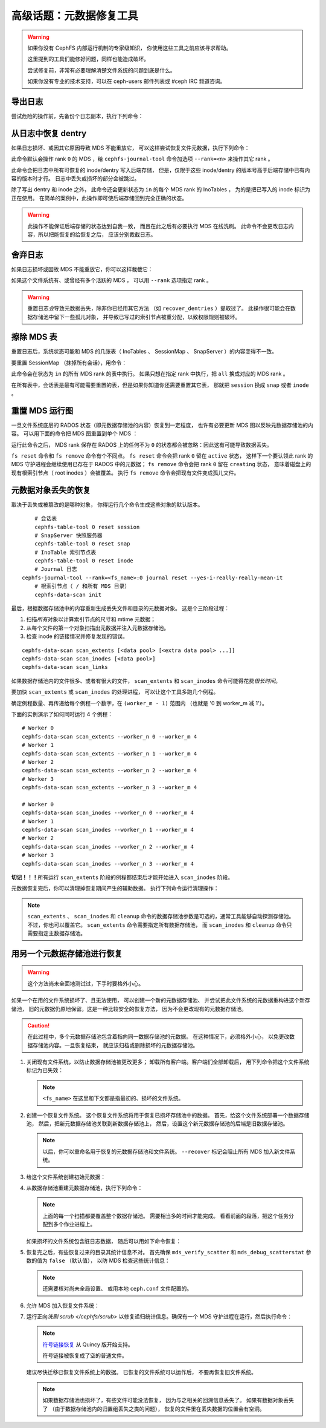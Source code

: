 .. _disaster-recovery-experts:

高级话题：元数据修复工具
========================

.. warning::

    如果你没有 CephFS 内部运行机制的专家级知识，
    你使用这些工具之前应该寻求帮助。

    这里提到的工具们能修好问题，同样也能造成破坏。

    尝试修复前，非常有必要理解清楚文件系统的问题到底是什么。

    如果你没有专业的技术支持，可以在 ceph-users 邮件列表\
    或 #ceph IRC 频道咨询。


导出日志
--------
.. Journal export

尝试危险的操作前，先备份个日志副本，执行下列命令：

.. prompt:: bash #

   cephfs-journal-tool journal export backup.bin


从日志中恢复 dentry
-------------------
.. Dentry recovery from journal

如果日志损坏、或因其它原因导致 MDS 不能重放它，
可以这样尝试恢复文件元数据，执行下列命令：

.. prompt:: bash #

   cephfs-journal-tool event recover_dentries summary

此命令默认会操作 rank ``0`` 的 MDS ，给 ``cephfs-journal-tool`` 命令\
加选项 ``--rank=<n>`` 来操作其它 rank 。

此命令会把日志中所有可恢复的 inode/dentry 写入后端存储，
但是，仅限于这些 inode/dentry 的版本号高于后端存储中已有内容的版本时才行。
日志中丢失或损坏的部分会被跳过。

除了写出 dentry 和 inode 之外，
此命令还会更新状态为 ``in`` 的每个 MDS rank 的 InoTables ，
为的是把已写入的 inode 标识为正在使用。
在简单的案例中，此操作即可使后端存储回到完全正确的状态。

.. warning::

   此操作不能保证后端存储的状态达到自我一致，
   而且在此之后有必要执行 MDS 在线洗刷。
   此命令不会更改日志内容，所以把能恢复的给恢复之后，
   应该分别裁截日志。


舍弃日志
--------
.. Journal truncation

如果日志损坏或因故 MDS 不能重放它，你可以这样裁截它：

.. prompt:: bash #

   cephfs-journal-tool [--rank=<fs_name>:{mds-rank|all}] journal reset --yes-i-really-really-mean-it

如果这个文件系统有、或曾经有多个活跃的 MDS ，
可以用 ``--rank`` 选项指定 rank 。

.. warning::

    重置日志\ *会*\ 导致元数据丢失，除非你已经用其它方法
    （如 ``recover_dentries`` ）提取过了。
    此操作很可能会在数据存储池中留下一些孤儿对象，
    并导致已写过的索引节点被重分配，以致权限规则被破坏。


擦除 MDS 表
-----------
.. MDS table wipes

重置日志后，系统状态可能和 MDS 的几张表（ InoTables 、
SessionMap 、 SnapServer ）的内容变得不一致。

要重置 SessionMap （抹掉所有会话），用命令：

.. prompt:: bash #

    cephfs-table-tool all reset session

此命令会在状态为 ``in`` 的所有 MDS rank 的表中执行。
如果只想在指定 rank 中执行，把 ``all`` 换成对应的 MDS rank 。

在所有表中，会话表是最有可能需要重置的表，但是如果你知道你还需要重置其它表，
那就把 ``session`` 换成 ``snap`` 或者 ``inode`` 。


重置 MDS 运行图
---------------
.. MDS map reset

一旦文件系统底层的 RADOS 状态（即元数据存储池的内容）恢复到一定程度，
也许有必要更新 MDS 图以反映元数据存储池的内容。
可以用下面的命令把 MDS 图重置到单个 MDS ：

.. prompt:: bash #

    ceph fs reset <fs name> --yes-i-really-mean-it

运行此命令之后， MDS rank 保存在 RADOS 上的任何不为 ``0`` 的状态\
都会被忽略：因此这有可能导致数据丢失。

``fs reset`` 命令和 ``fs remove`` 命令有个不同点。
``fs reset`` 命令会把 rank ``0`` 留在 ``active`` 状态，
这样下一个要认领此 rank 的 MDS 守护进程会继续使用已存在于 RADOS 中的元数据；
``fs remove`` 命令会把 rank ``0`` 留在 ``creating`` 状态，
意味着磁盘上的现有根索引节点（ root inodes ）会被覆盖。
执行 ``fs remove`` 命令会把现有文件变成孤儿文件。


元数据对象丢失的恢复
--------------------
.. Recovery from missing metadata objects

取决于丢失或被篡改的是哪种对象，
你得运行几个命令生成这些对象的默认版本。

::

	# 会话表
	cephfs-table-tool 0 reset session
	# SnapServer 快照服务器
	cephfs-table-tool 0 reset snap
	# InoTable 索引节点表
	cephfs-table-tool 0 reset inode
	# Journal 日志
    cephfs-journal-tool --rank=<fs_name>:0 journal reset --yes-i-really-really-mean-it
	# 根索引节点（ / 和所有 MDS 目录）
	cephfs-data-scan init

最后，根据数据存储池中的内容重新生成\
丢失文件和目录的元数据对象。
这是个三阶段过程：

#. 扫描\ *所有*\ 对象以计算索引节点的尺寸和 mtime 元数据；
#. 从每个文件的第一个对象扫描出\
   元数据并注入元数据存储池。
#. 检查 inode 的链接情况并修复发现的错误。

::

    cephfs-data-scan scan_extents [<data pool> [<extra data pool> ...]]
    cephfs-data-scan scan_inodes [<data pool>]
    cephfs-data-scan scan_links

如果数据存储池内的文件很多、或者有很大的文件， ``scan_extents`` 和
``scan_inodes`` 命令可能得花费\ *很长时间*\ 。

要加快 ``scan_extents`` 或 ``scan_inodes`` 的处理进程，
可以让这个工具多跑几个例程。

确定例程数量、再传递给每个例程一个数字，在 ``(worker_m - 1)`` 范围内
（也就是 '0 到 worker_m 减 1'）。

下面的实例演示了如何同时运行 4 个例程：

::

    # Worker 0
    cephfs-data-scan scan_extents --worker_n 0 --worker_m 4
    # Worker 1
    cephfs-data-scan scan_extents --worker_n 1 --worker_m 4
    # Worker 2
    cephfs-data-scan scan_extents --worker_n 2 --worker_m 4
    # Worker 3
    cephfs-data-scan scan_extents --worker_n 3 --worker_m 4

    # Worker 0
    cephfs-data-scan scan_inodes --worker_n 0 --worker_m 4
    # Worker 1
    cephfs-data-scan scan_inodes --worker_n 1 --worker_m 4
    # Worker 2
    cephfs-data-scan scan_inodes --worker_n 2 --worker_m 4
    # Worker 3
    cephfs-data-scan scan_inodes --worker_n 3 --worker_m 4

**切记！！！**\ 所有运行 ``scan_extents`` 阶段的例程都结束后\
才能开始进入 ``scan_inodes`` 阶段。

元数据恢复完后，你可以清理掉恢复期间产生的辅助数据。
执行下列命令运行清理操作：

.. prompt:: bash #

   cephfs-data-scan cleanup <data pool>

.. note::

   ``scan_extents`` 、 ``scan_inodes`` 和 ``cleanup`` 命令\
   的数据存储池参数是可选的，通常工具能够自动探测存储池。
   不过，你也可以覆盖它。
   ``scan_extents`` 命令需要指定所有数据存储池，
   而 ``scan_inodes`` 和 ``cleanup`` 命令\
   只需要指定主数据存储池。


用另一个元数据存储池进行恢复
----------------------------
.. Using an alternate metadata pool for recovery

.. warning::

   这个方法尚未全面地测试过，下手时要格外小心。

如果一个在用的文件系统损坏了、且无法使用，
可以创建一个新的元数据存储池、
并尝试把此文件系统的元数据重构进这个新存储池，
旧的元数据仍原地保留。这是一种比较安全的恢复方法，
因为不会更改现有的元数据存储池。

.. caution::

   在此过程中，多个元数据存储池包含着指向同一数据存储池的元数据。
   在这种情况下，必须格外小心，
   以免更改数据存储池内容。一旦恢复结束，
   就应该归档或删除损坏的元数据存储池。

#. 关闭现有文件系统，以防止数据存储池被更改更多；
   卸载所有客户端。客户端们全部卸载后，
   用下列命令把这个文件系统标记为已失效：

   .. prompt:: bash #

      ceph fs fail <fs_name>

   .. note::

      ``<fs_name>`` 在这里和下文都是指最初的、损坏的文件系统。

#. 创建一个恢复文件系统。
   这个恢复文件系统将用于恢复已损坏存储池中的数据。
   首先，给这个文件系统部署一个数据存储池，
   然后，把新元数据存储池关联到新数据存储池上，
   然后，设置这个新元数据存储池的后端是旧数据存储池。

   .. prompt:: bash #

      ceph osd pool create cephfs_recovery_meta
      ceph fs new cephfs_recovery cephfs_recovery_meta <data_pool> --recover --allow-dangerous-metadata-overlay

   .. note::

      以后，你可以重命名用于恢复的元数据存储池和文件系统。
      ``--recover`` 标记会阻止所有 MDS 加入新文件系统。

#. 给这个文件系统创建初始元数据：

   .. prompt:: bash #

      cephfs-table-tool cephfs_recovery:0 reset session

   .. prompt:: bash #

      cephfs-table-tool cephfs_recovery:0 reset snap

   .. prompt:: bash #

      cephfs-table-tool cephfs_recovery:0 reset inode

   .. prompt:: bash #

      cephfs-journal-tool --rank cephfs_recovery:0 journal reset --force --yes-i-really-really-mean-it

#. 从数据存储池重建元数据存储池，执行下列命令：

   .. prompt:: bash #

      cephfs-data-scan init --force-init --filesystem cephfs_recovery --alternate-pool cephfs_recovery_meta

   .. prompt:: bash #

      cephfs-data-scan scan_extents --alternate-pool cephfs_recovery_meta --filesystem <fs_name>

   .. prompt:: bash #

      cephfs-data-scan scan_inodes --alternate-pool cephfs_recovery_meta --filesystem <fs_name> --force-corrupt

   .. prompt:: bash #

      cephfs-data-scan scan_links --filesystem cephfs_recovery

   .. note::

      上面的每一个扫描都要覆盖整个数据存储池。
      需要相当多的时间才能完成。
      看看前面的段落，把这个任务分配到多个作业进程上。

   如果损坏的文件系统包含脏日志数据，
   随后可以用如下命令恢复：

   .. prompt:: bash #

      cephfs-journal-tool --rank=<fs_name>:0 event recover_dentries list --alternate-pool cephfs_recovery_meta

#. 恢复完之后，有些恢复过来的目录其统计信息不对。
   首先确保 ``mds_verify_scatter`` 和 ``mds_debug_scatterstat``
   参数的值为 ``false`` （默认值），
   以防 MDS 检查这些统计信息：

   .. prompt:: bash #

      ceph config rm mds mds_verify_scatter

   .. prompt:: bash #

      ceph config rm mds mds_debug_scatterstat

   .. note::

      还需要核对尚未全局设置、
      或用本地 ``ceph.conf`` 文件配置的。

#. 允许 MDS 加入恢复文件系统：

   .. prompt:: bash #

      ceph fs set cephfs_recovery joinable true

#. 运行正向\ `洗刷 scrub </cephfs/scrub>` 以修复递归统计信息。\
   确保有一个 MDS 守护进程在运行，然后执行命令：

   .. prompt:: bash #

      ceph tell mds.cephfs_recovery:0 scrub start / recursive,repair,force

   .. note::

      `符号链接恢复 <https://tracker.ceph.com/issues/46166>`_
      从 Quincy 版开始支持。

      符号链接被恢复成了空的普通文件。

   建议尽快迁移已恢复文件系统上的数据。
   已恢复的文件系统可以运作后，
   不要再恢复旧文件系统。

   .. note::

      如果数据存储池也损坏了，有些文件可能没法恢复，
      因为与之相关的回溯信息丢失了。
      如果有数据对象丢失了
      （由于数据存储池内的归置组丢失之类的问题），
      恢复的文件里在丢失数据的位置会有空洞。


.. _符号链接恢复: https://tracker.ceph.com/issues/46166
